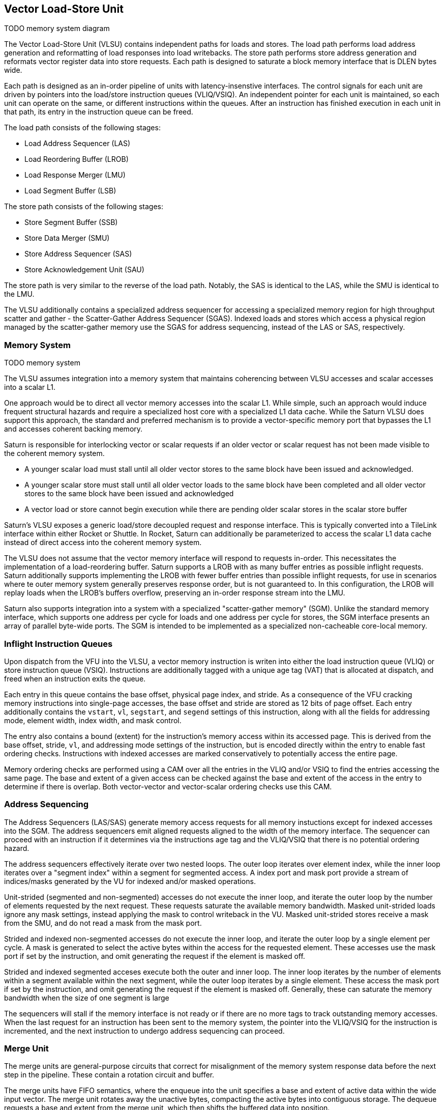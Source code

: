 [[memory]]

== Vector Load-Store Unit

TODO memory system diagram

The Vector Load-Store Unit (VLSU) contains independent paths for loads and stores.
The load path performs load address generation and reformatting of load responses into load writebacks.
The store path performs store address generation and reformats vector register data into store requests.
Each path is designed to saturate a block memory interface that is DLEN bytes wide.

Each path is designed as an in-order pipeline of units with latency-insenstive interfaces.
The control signals for each unit are driven by pointers into the load/store instruction queues (VLIQ/VSIQ).
An independent pointer for each unit is maintained, so each unit can operate on the same, or different instructions within the queues.
After an instruction has finished execution in each unit in that path, its entry in the instruction queue can be freed.

The load path consists of the following stages:

 * Load Address Sequencer (LAS)
 * Load Reordering Buffer (LROB)
 * Load Response Merger (LMU)
 * Load Segment Buffer (LSB)

The store path consists of the following stages:

 * Store Segment Buffer (SSB)
 * Store Data Merger (SMU)
 * Store Address Sequencer (SAS)
 * Store Acknowledgement Unit (SAU)

The store path is very similar to the reverse of the load path.
Notably, the SAS is identical to the LAS, while the SMU is identical to the LMU.

The VLSU additionally contains a specialized address sequencer for accessing a specialized memory region for high throughput scatter and gather - the Scatter-Gather Address Sequencer (SGAS).
Indexed loads and stores which access a physical region managed by the scatter-gather memory use the SGAS for address sequencing, instead of the LAS or SAS, respectively.

=== Memory System

TODO memory system

The VLSU assumes integration into a memory system that maintains coherencing between VLSU accesses and scalar accesses into a scalar L1.

One approach would be to direct all vector memory accesses into the scalar L1.
While simple, such an approach would induce frequent structural hazards and require a specialized host core with a specialized L1 data cache.
While the Saturn VLSU does support this approach, the standard and preferred mechanism is to provide a vector-specific memory port that bypasses the L1 and accesses coherent backing memory.

Saturn is responsible for interlocking vector or scalar requests if an older vector or scalar request has not been made visible to the coherent memory system.

* A younger scalar load must stall until all older vector stores to the same block have been issued and acknowledged.
* A younger scalar store must stall until all older vector loads to the same block have been completed and all older vector stores to the same block have been issued and acknowledged
* A vector load or store cannot begin execution while there are pending older scalar stores in the scalar store buffer

Saturn's VLSU exposes a generic load/store decoupled request and response interface.
This is typically converted into a TileLink interface within either Rocket or Shuttle.
In Rocket, Saturn can additionally be parameterized to access the scalar L1 data cache instead of direct access into the coherent memory system.

The VLSU does not assume that the vector memory interface will respond to requests in-order.
This necessitates the implementation of a load-reordering buffer.
Saturn supports a LROB with as many buffer entries as possible inflight requests.
Saturn additionally supports implementing the LROB with fewer buffer entries than possible inflight requests, for use in scenarios where te outer memory system generally preserves response order, but is not guaranteed to.
In this configuration, the LROB will replay loads when the LROB's buffers overflow, preserving an in-order response stream into the LMU.

Saturn also supports integration into a system with a specialized "scatter-gather memory" (SGM).
Unlike the standard memory interface, which supports one address per cycle for loads and one address per cycle for stores, the SGM interface presents an array of parallel byte-wide ports.
The SGM is intended to be implemented as a specialized non-cacheable core-local memory.

=== Inflight Instruction Queues

Upon dispatch from the VFU into the VLSU, a vector memory instruction is writen into either the load instruction queue (VLIQ) or store instruction queue (VSIQ).
Instructions are additionally tagged with a unique age tag (VAT) that is allocated at dispatch, and freed when an instruction exits the queue.

Each entry in this queue contains the base offset, physical page index, and stride.
As a consequence of the VFU cracking memory instructions into single-page accesses, the base offset and stride are stored as 12 bits of page offset.
Each entry additionally contains the `vstart`, `vl`, `segstart`, and `segend` settings of this instruction, along with all the fields for addressing mode, element width, index width, and mask control.

The entry also contains a bound (extent) for the instruction's memory access within its accessed page.
This is derived from the base offset, stride, `vl`, and addressing mode settings of the instruction, but is encoded directly within the entry to enable fast ordering checks.
Instructions with indexed accesses are marked conservatively to potentially access the entire page.

Memory ordering checks are performed using a CAM over all the entries in the VLIQ and/or VSIQ to find the entries accessing the same page.
The base and extent of a given access can be checked against the base and extent of the access in the entry to determine if there is overlap.
Both vector-vector and vector-scalar ordering checks use this CAM.

=== Address Sequencing

The Address Sequencers (LAS/SAS) generate memory access requests for all memory instuctions except for indexed accesses into the SGM.
The address sequencers emit aligned requests aligned to the width of the memory interface.
The sequencer can proceed with an instruction if it determines via the instructions age tag and the VLIQ/VSIQ that there is no potential ordering hazard.

The address sequencers effectively iterate over two nested loops.
The outer loop iterates over element index, while the inner loop iterates over a "segment index" within a segment for segmented access.
A index port and mask port provide a stream of indices/masks generated by the VU for indexed and/or masked operations.

Unit-strided (segmented and non-segmented) accesses do not execute the inner loop, and iterate the outer loop by the number of elements requested by the next request.
These requests saturate the available memory bandwidth.
Masked unit-strided loads ignore any mask settings, instead applying the mask to control writeback in the VU.
Masked unit-strided stores receive a mask from the SMU, and do not read a mask from the mask port.

Strided and indexed non-segmented accesses do not execute the inner loop, and iterate the outer loop by a single element per cycle.
A mask is generated to select the active bytes within the access for the requested element.
These accesses use the mask port if set by the instruction, and omit generating the request if the element is masked off.

Strided and indexed segmented acceses execute both the outer and inner loop.
The inner loop iterates by the number of elements within a segment available within the next segment, while the outer loop iterates by a single element.
These access the mask port if set by the instruction, and omit generating the request if the element is masked off.
Generally, these can saturate the memory bandwidth when the size of one segment is large

The sequencers will stall if the memory interface is not ready or if there are no more tags to track outstanding memory accesses.
When the last request for an instruction has been sent to the memory system, the pointer into the VLIQ/VSIQ for the instruction is incremented, and the next instruction to undergo address sequencing can proceed.

=== Merge Unit

The merge units are general-purpose circuits that correct for misalignment of the memory system response data before the next step in the pipeline.
These contain a rotation circuit and buffer.

The merge units have FIFO semantics, where the enqueue into the unit specifies a base and extent of active data within the wide input vector.
The merge unit rotates away the unactive bytes, compacting the active bytes into contiguous storage.
The dequeue requests a base and extent from the merge unit, which then shifts the buffered data into position.

The LMU shifts misaligned load response bytes into aligned packets for writeback or segment formation.
The SMU shifts vector register bytes into misaligned packets for store request issue.
The SMU additionally shifts the per-byte mask bits alongside the store bytes, so unit-strided masked stores can proceed at full rate.
The extent of the shift is determined by the offset bits indexing into the byte width of the memory port.

=== Segment Buffer

TODO diagram

Non-segmented accesses bypass the segment buffer units entirely.
For segmented accesses to proceed with high throughput, the LSB and SSB must "buffer" a sufficient number of responses to "transpose" a set of structs into a set of vector writebacks, or a set of vector store-data into a set of structs.

Each segment buffer is implemented as a double-buffered 2D array of flops.
The double-buffering enables full rate segmented accesses.
For instance, in the LSB, one half is filled by load responses while the other is drained by load writeback.

Each segment buffer is 8 rows deep to support up to 8 fields in a segment, as supported by the specification.
Each segment buffer is DLEN bytes wide.

Load responses from the LMU write columns into the LSB, while the LSB emits rows into the load writeback port to the VU.
Store data from the VU writes columns into the SSB, while the SSB emits rows into the SMU.

